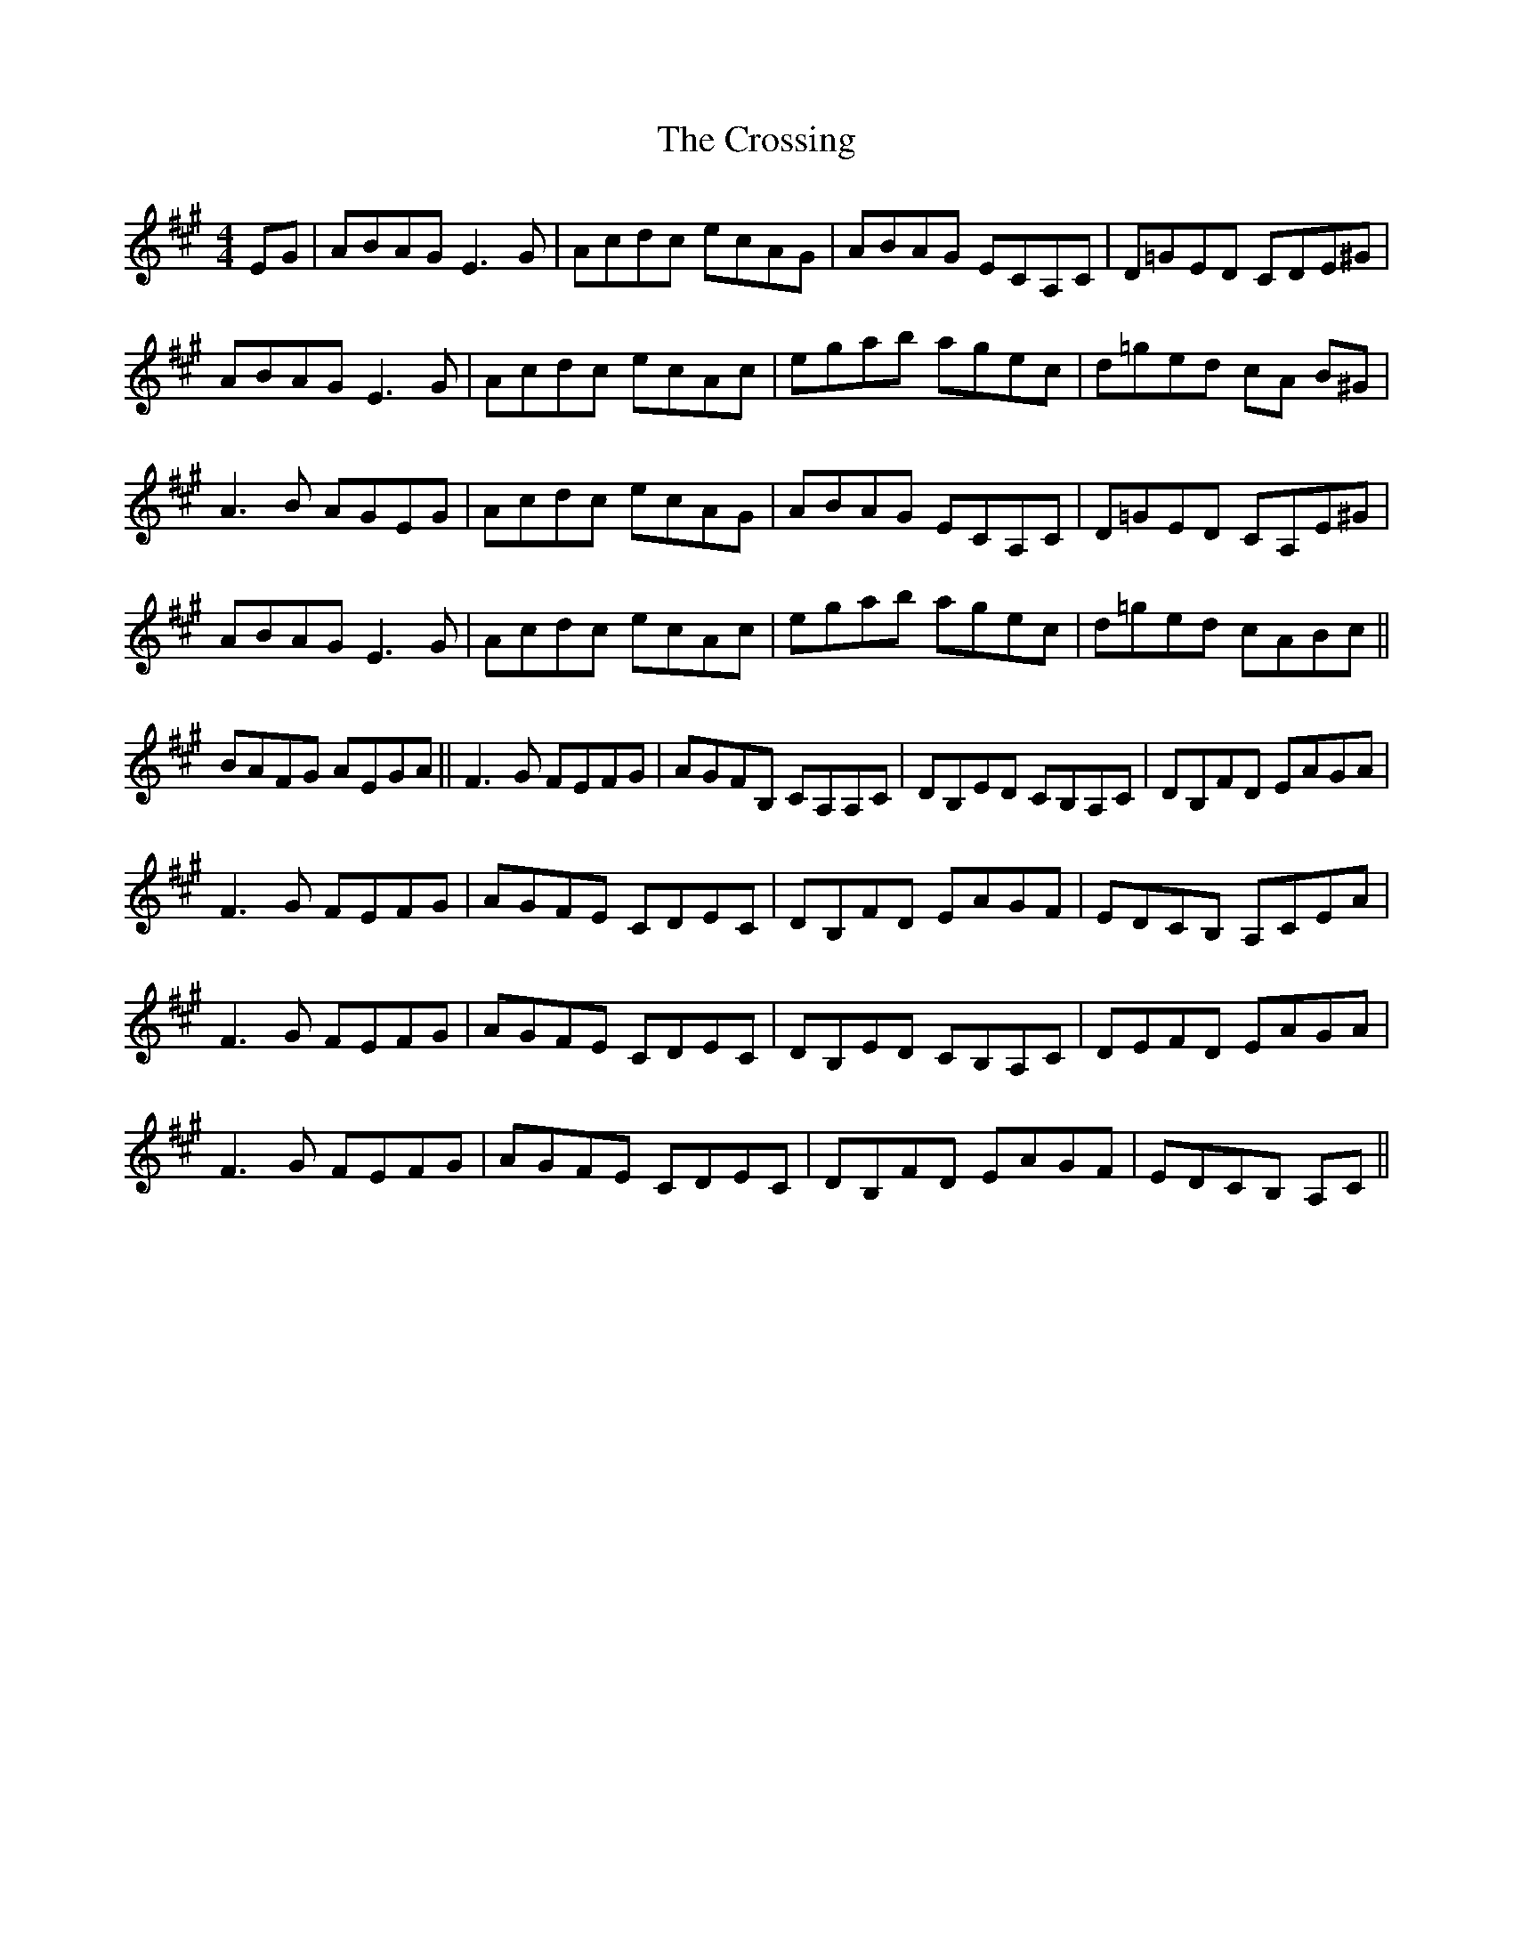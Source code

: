 X: 8688
T: Crossing, The
R: reel
M: 4/4
K: Amajor
EG|ABAG E3 G|Acdc ecAG|ABAG ECA,C|D=GED CDE^G|
ABAG E3 G|Acdc ecAc|egab agec|d=ged cA B^G|
A3 B AGEG|Acdc ecAG|ABAG ECA,C|D=GED CA,E^G|
ABAG E3 G|Acdc ecAc|egab agec|d=ged cABc||
BAFG AEGA||F3 G FEFG|AGFB, CA,A,C|DB,ED CB,A,C|DB,FD EAGA|
F3 G FEFG|AGFE CDEC|DB,FD EAGF|EDCB, A,CEA|
F3 G FEFG|AGFE CDEC|DB,ED CB,A,C|DEFD EAGA|
F3 G FEFG|AGFE CDEC|DB,FD EAGF|EDCB, A,C||

